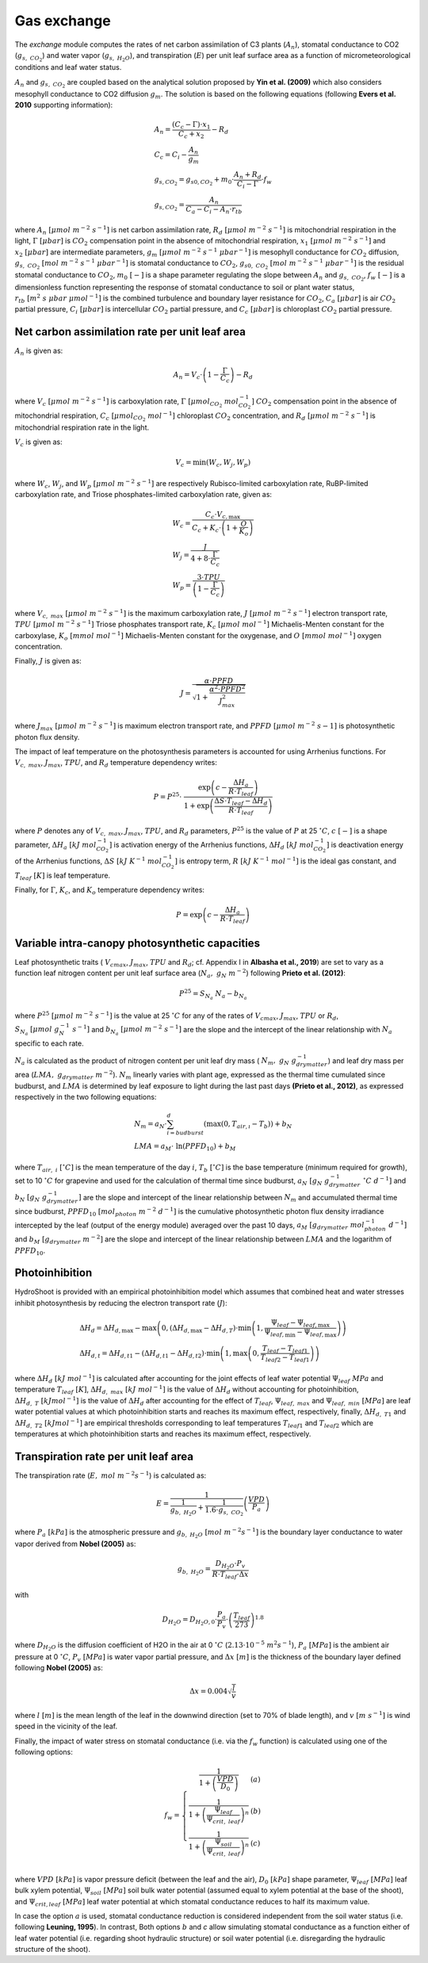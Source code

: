 ============
Gas exchange
============

.. figure:: figs/exchange.png
    :align: center

The *exchange* module computes the rates of net carbon assimilation of C3 plants (:math:`A_n`), stomatal conductance
to CO2 (:math:`g_{s, \ CO_2}`) and water vapor (:math:`g_{s, \ H_2O}`), and transpiration (:math:`E`) per unit leaf
surface area as a function of micrometeorological conditions and leaf water status.


:math:`A_n` and :math:`g_{s, \ CO_2}` are coupled based on the analytical solution proposed by **Yin et al. (2009)**
which also considers mesophyll conductance to CO2 diffusion :math:`g_m`. The solution is based on the following
equations (following **Evers et al. 2010** supporting information):

.. math::
    \begin{array}{l}
        A_n = \frac{(C_c - \Gamma) \cdot x_1}{C_c + x_2} - R_d  \\
        C_c = C_i - \frac{A_n}{g_m}  \\
        g_{s, CO_{2}} = g_{s0, CO_{2}} + m_0 \cdot \frac{A_n + R_d}{C_i - \Gamma} \cdot f_w  \\
        g_{s, CO_{2}} = \frac{A_n}{C_a - C_i - A_n \cdot r_{tb}}
    \end{array}

where
:math:`A_n \ [\mu mol \ m^{-2} \ s^{-1}]` is net carbon assimilation rate,
:math:`R_d \ [\mu mol \ m^{-2} \ s^{-1}]` is mitochondrial respiration in the light,
:math:`\Gamma \ [\mu bar]` is :math:`CO_2` compensation point in the absence of mitochondrial respiration,
:math:`x_1 \ [\mu mol \ m^{-2} \ s^{-1}]` and :math:`x_2 \ [\mu bar]` are intermediate parameters,
:math:`g_m \ [\mu mol \ m^{-2} \ s^{-1} \ {\mu bar}^{-1}]` is mesophyll conductance for :math:`CO_2` diffusion,
:math:`g_{s, \ CO_2} \ [mol \ m^{-2} \ s^{-1} \ {\mu bar}^{-1}]` is stomatal conductance to :math:`CO_2`,
:math:`g_{s0, \ CO_2} \ [mol \ m^{-2} \ s^{-1} \ {\mu bar}^{-1}]` is the residual stomatal conductance to :math:`CO_2`,
:math:`m_0 \ [-]` is a shape parameter regulating the slope between :math:`A_n` and :math:`g_{s, \ CO_2}`,
:math:`f_w \ [-]` is a dimensionless function representing the response of stomatal conductance to soil or plant water status,
:math:`r_{tb} \ [m^2 \ s \ \mu bar \ {\mu mol}^{-1}]` is the combined turbulence and boundary layer resistance for :math:`CO_2`,
:math:`C_a \ [\mu bar]` is air :math:`CO_2` partial pressure,
:math:`C_i \ [\mu bar]` is intercellular :math:`CO_2` partial pressure, and
:math:`C_c \ [\mu bar]` is chloroplast :math:`CO_2` partial pressure.


Net carbon assimilation rate per unit leaf area
-----------------------------------------------
:math:`A_n` is given as:

.. math::
    A_n = V_c \cdot \left(1 - \frac{\Gamma}{C_c} \right) - R_d

where
:math:`V_c \ [\mu mol \ m^{-2} \ s^{-1}]` is carboxylation rate,
:math:`\Gamma \ [\mu {mol}_{CO_2} \ {mol}_{CO_2}^{-1}]` :math:`CO_2` compensation point in the absence of mitochondrial
respiration,
:math:`C_c \ [\mu {mol}_{CO_2} \ {mol}^{-1}]` chloroplast :math:`CO_2` concentration, and
:math:`R_d \ [\mu mol \ m^{-2} \ s^{-1}]` is mitochondrial respiration rate in the light.

:math:`V_c` is given as:

.. math::
    V_c = \min \left(W_c, W_j, W_p \right)

where
:math:`W_c`, :math:`W_j`, and :math:`W_p \ [\mu mol \ m^{-2} \ s^{-1}]` are respectively Rubisco-limited carboxylation
rate, RuBP-limited carboxylation rate, and Triose phosphates-limited carboxylation rate, given as:

.. math::
    \begin{array}{l}
        W_c = \frac{C_c \cdot V_{c, \max}}{C_c + K_c \cdot \left(1 + \frac{O}{K_o} \right)}    \\
        W_j = \frac{J}{4 + 8 \cdot \frac{\Gamma}{C_c}}    \\
        W_p = \frac{3 \cdot TPU}{\left(1 - \frac{\Gamma}{C_c} \right)}
    \end{array}

where
:math:`V_{c, \ max} \ [\mu mol \ m^{-2} \ s^{-1}]` is the maximum carboxylation rate,
:math:`J \ [\mu mol \ m^{-2} \ s^{-1}]` electron transport rate,
:math:`TPU \ [\mu mol \ m^{-2} \ s^{-1}]` Triose phosphates transport rate,
:math:`K_c \ [\mu mol \ {mol}^{-1}]` Michaelis-Menten constant for the carboxylase,
:math:`K_o \ [mmol \ {mol}^{-1}]` Michaelis-Menten constant for the oxygenase, and
:math:`O \ [mmol \ {mol}^{-1}]` oxygen concentration.


Finally, :math:`J` is given as:

.. math::
    J = \frac{\alpha \cdot {PPFD}}{\sqrt{1 + \frac{\alpha^2 \cdot {PPFD}^2}{J_{max}^2}}}

where
:math:`J_{max} \ [\mu mol \ m^{-2} \ s^{-1}]` is maximum electron transport rate, and
:math:`PPFD \ [\mu mol \ m^{-2} \ s{-1}]` is photosynthetic photon flux density.


The impact of leaf temperature on the photosynthesis parameters is accounted for using Arrhenius functions.
For :math:`V_{c, \ max}`, :math:`J_{max}`, :math:`TPU`, and :math:`R_d` temperature dependency writes:


.. math::
    P = P^{25} \cdot \
        \frac   {\exp \left(c - \frac{\Delta H_a}{R \cdot T_{leaf}} \right)}
                {1 + \exp \left(\frac   {\Delta S \cdot T_{leaf} - \Delta H_d}
                                        {R \cdot T_{leaf}} \right)}

where
:math:`P` denotes any of :math:`V_{c, \ max}`, :math:`J_{max}`, :math:`TPU`, and :math:`R_d` parameters,
:math:`P^{25}` is the value of :math:`P` at 25 \ :math:`^\circ C`,
:math:`c \ [-]` is a shape parameter,
:math:`\Delta H_a \ [kJ \ {mol}_{CO_2}^{-1}]` is activation energy of the Arrhenius functions,
:math:`\Delta H_d \ [kJ \ {mol}_{CO_2}^{-1}]` is deactivation energy of the Arrhenius functions,
:math:`\Delta S \ [kJ \ K^{-1} \ {mol}_{CO_2}^{-1}]` is entropy term,
:math:`R \ [kJ \ K^{-1} \ {mol}^{-1}]` is the ideal gas constant, and
:math:`T_{leaf} \ [K]` is leaf temperature.


Finally, for :math:`\Gamma`, :math:`K_c`, and :math:`K_o` temperature dependency writes:

.. math::
    P = \exp    \left(
            c - \frac{\Delta H_a}{R \cdot T_{leaf}}
                \right)


Variable intra-canopy photosynthetic capacities
-----------------------------------------------
Leaf photosynthetic traits (
:math:`V_{cmax}`, :math:`J_{max}`, :math:`TPU` and :math:`R_d`; cf. Appendix I in **Albasha et al., 2019**) are set
to vary as a function leaf nitrogen content per unit leaf surface area (:math:`N_a, \ g_N \ m^{-2}`) following
**Prieto et al. (2012)**:

.. math::
    P^{25} = S_{N_a} \ N_a - b_{N_a}


where
:math:`P^{25} \ [\mu mol \ m^{-2} \ s^{-1}]` is the value at 25 :math:`^\circ C` for any of the rates
of :math:`V_{cmax}`, :math:`J_{max}`, :math:`TPU` or :math:`R_d`,
:math:`S_{N_a} \ [\mu mol \ g_N^{-1} \ s^{-1}]` and
:math:`b_{N_a} \ [\mu mol \ m^{-2} \ s^{-1}]`
are the slope and the intercept of the linear relationship with :math:`N_a` specific to each rate.

:math:`N_a` is calculated as the product of nitrogen content per unit leaf dry mass (
:math:`N_m, \ g_N \ g_{drymatter}^{-1}`) and leaf dry mass per area (:math:`LMA, \ g_{drymatter} \ m^{-2}`).
:math:`N_m` linearly varies with plant age, expressed as the thermal time cumulated since budburst, and :math:`LMA`
is determined by leaf exposure to light during the last past days **(Prieto et al., 2012)**, as expressed
respectively in the two following equations:

.. math::
    \begin{array}{l}
    N_m = a_N \cdot \sum_{i=budburst}^d {\left( \max{\left( 0, T_{air, \i} - T_b \right)} \right)} + b_N   \\
    LMA = a_M \cdot \ \ln{(PPFD_{10})} + b_M
    \end{array}

where
:math:`T_{air, \ i} \ [^\circ C]` is the mean temperature of the day :math:`i`,
:math:`T_b \ [^\circ C]` is the base temperature (minimum required for growth), set to 10 :math:`\ ^\circ C` for
grapevine and used for the calculation of thermal time since budburst,
:math:`a_N \ [g_N \ g_{drymatter}^{-1} \ ^\circ C \ d^{-1}]` and
:math:`b_N \ [g_N \ g_{drymatter}^{-1}]` are the slope and intercept of the linear relationship between :math:`N_m`
and accumulated thermal time since budburst,
:math:`PPFD_{10} \ [mol_{photon} \ m^{-2} \ d^{-1}]` is the cumulative photosynthetic photon flux density irradiance
intercepted by the leaf (output of the energy module) averaged over the past 10 days,
:math:`a_M \ [g_{drymatter} \ mol_{photon}^{-1} \ d^{-1}]` and
:math:`b_M \ [g_{drymatter} \ m^{-2}]` are the slope and intercept of the linear relationship between :math:`LMA` and
the logarithm of :math:`PPFD_{10}`.


Photoinhibition
---------------
HydroShoot is provided with an empirical photoinhibition model which assumes that combined heat and water
stresses inhibit photosynthesis by reducing the electron transport rate (:math:`J`):

.. math::
    \begin{array}{l}
    \Delta H_d = \Delta H_{d, \max} - \max \left( 0, \left( \Delta H_{d, \max} - \Delta H_{d, T} \right) \cdot \min \left( 1, \frac{\Psi_{leaf} - \Psi_{leaf, \max}}{\Psi_{leaf, \min} - \Psi_{leaf, \max}} \right) \right) \\
    \Delta H_{d, t} = \Delta H_{d, t1} - \left( \Delta H_{d, t1} - \Delta H_{d, t2} \right) \cdot \min \left( 1, \max \left( 0, \frac{T_{leaf} - T_{leaf1}}{T_{leaf2} - T_{leaf1}} \right) \right)
    \end{array}

where
:math:`\Delta H_d \ [kJ \ mol^{-1}]` is calculated after accounting for the joint effects of leaf water potential
:math:`\Psi_{leaf} \ MPa` and temperature :math:`T_{leaf} \ [K]`,
:math:`\Delta H_{d, \ max} \ [kJ \ mol^{-1}]` is the value of :math:`\Delta H_d` without accounting for photoinhibition,
:math:`\Delta H_{d, \ T} \ [kJ mol^{-1}]` is the value of :math:`\Delta H_d` after accounting for the effect of
:math:`T_{leaf}`,
:math:`\Psi_{leaf, \ max}` and :math:`\Psi_{leaf, \ min} \ [MPa]` are leaf water potential values at which
photoinhibition starts and reaches its maximum effect, respectively, finally,
:math:`\Delta H_{d, \ T1}` and :math:`\Delta H_{d, \ T2} \ [kJ mol^{-1}]` are empirical thresholds corresponding to
leaf temperatures :math:`T_{leaf1}` and :math:`T_{leaf2}` which are temperatures at which photoinhibition starts and
reaches its maximum effect, respectively.


Transpiration rate per unit leaf area
-------------------------------------

The transpiration rate (:math:`E, \ mol \ m^{-2} s^{-1}`) is calculated as:

.. math::
    E = \frac{1}{\frac{1}{g_{b, \ H_2O}} + \frac{1}{1.6 \cdot g_{s, \ CO_2}}} \left( \frac{VPD}{P_a} \right)


where
:math:`P_a \ [kPa]` is the atmospheric pressure and
:math:`g_{b, \ H_2O} \ [mol \ m^{-2} s^{-1}]` is the boundary layer conductance to water vapor derived from
**Nobel (2005)** as:

.. math::
    g_{b, \ H_2O} = \frac{D_{H_2O} \cdot P_v}{R \cdot T_{leaf} \cdot \Delta x}

with

.. math::
    D_{H_2O} = D_{H_2O, 0} \cdot \frac{P_a}{P_v} \cdot \left( \frac{T_{leaf}}{273} \right)^{1.8}

where
:math:`D_{H_2O}` is the diffusion coefficient of H2O in the air at 0 :math:`^\circ C` (:math:`2.13 \cdot {10}^{-5} \ m^2 s^{-1}`), 
:math:`P_a \ [MPa]` is the ambient air pressure at 0 :math:`^\circ C`,
:math:`P_v \ [MPa]` is water vapor partial pressure, and
:math:`\Delta x \ [m]` is the thickness of the boundary layer defined following **Nobel (2005)** as:

.. math::
    \Delta x = 0.004 \sqrt{\frac{l}{v}}

where
:math:`l \ [m]` is the mean length of the leaf in the downwind direction (set to 70% of blade length), and
:math:`v \ [m \ s^{-1}]` is wind speed in the vicinity of the leaf.


Finally, the impact of water stress on stomatal conductance (i.e. via the :math:`f_w` function) is calculated using
one of the following options:

.. math::
    f_w =
    \left\{
    \begin{array}{cl}
        \frac{1}{1+\left( \frac{VPD}{D_0} \right)}                             & (a) \\
        \frac{1}{1+\left( \frac{\Psi_{leaf}}{\Psi_{crit, \ leaf}} \right)^n}   & (b) \\
        \frac{1}{1+\left( \frac{\Psi_{soil}}{\Psi_{crit, \ leaf}} \right)^n}   & (c) \\
    \end{array}
    \right.


where
:math:`VPD \ [kPa]` is vapor pressure deficit (between the leaf and the air),
:math:`D_0 \ [kPa]` shape parameter,
:math:`\Psi_{leaf} \ [MPa]` leaf bulk xylem potential,
:math:`\Psi_{soil} \ [MPa]` soil bulk water potential (assumed equal to xylem potential at the base of the shoot), and
:math:`\Psi_{crit, leaf} \ [MPa]` leaf water potential at which stomatal conductance reduces to half its maximum value.


In case the option :math:`a` is used, stomatal conductance reduction is considered independent from the soil water
status (i.e. following **Leuning, 1995**). In contrast, Both options :math:`b` and `c` allow simulating stomatal
conductance as a function either of leaf water potential (i.e. regarding shoot hydraulic structure) or soil
water potential (i.e. disregarding the hydraulic structure of the shoot).
